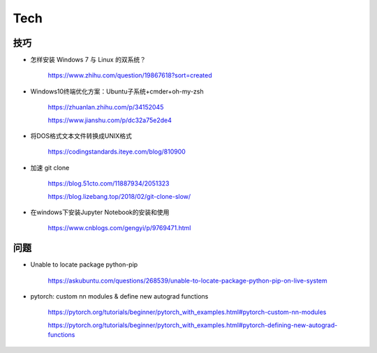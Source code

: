 Tech
===========


技巧
---------

- 怎样安装 Windows 7 与 Linux 的双系统？

    https://www.zhihu.com/question/19867618?sort=created

- Windows10终端优化方案：Ubuntu子系统+cmder+oh-my-zsh

    https://zhuanlan.zhihu.com/p/34152045

    https://www.jianshu.com/p/dc32a75e2de4

- 将DOS格式文本文件转换成UNIX格式

    https://codingstandards.iteye.com/blog/810900

- 加速 git clone

    https://blog.51cto.com/11887934/2051323

    https://blog.lizebang.top/2018/02/git-clone-slow/

- 在windows下安装Jupyter Notebook的安装和使用

    https://www.cnblogs.com/gengyi/p/9769471.html

问题
-----------

- Unable to locate package python-pip

    https://askubuntu.com/questions/268539/unable-to-locate-package-python-pip-on-live-system

- pytorch: custom nn modules & define new autograd functions

    https://pytorch.org/tutorials/beginner/pytorch_with_examples.html#pytorch-custom-nn-modules

    https://pytorch.org/tutorials/beginner/pytorch_with_examples.html#pytorch-defining-new-autograd-functions
